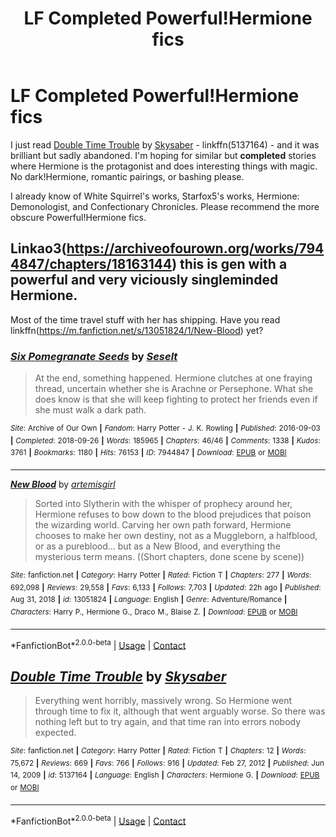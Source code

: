 #+TITLE: LF Completed Powerful!Hermione fics

* LF Completed Powerful!Hermione fics
:PROPERTIES:
:Author: BlueThePineapple
:Score: 2
:DateUnix: 1619608360.0
:DateShort: 2021-Apr-28
:FlairText: Request
:END:
I just read [[https://www.fanfiction.net/s/5137164/1/Double-Time-Trouble][Double Time Trouble]] by [[https://www.fanfiction.net/u/40569/Skysaber][Skysaber]] - linkffn(5137164) - and it was brilliant but sadly abandoned. I'm hoping for similar but *completed* stories where Hermione is the protagonist and does interesting things with magic. No dark!Hermione, romantic pairings, or bashing please.

I already know of White Squirrel's works, Starfox5's works, Hermione: Demonologist, and Confectionary Chronicles. Please recommend the more obscure Powerful!Hermione fics.


** Linkao3([[https://archiveofourown.org/works/7944847/chapters/18163144]]) this is gen with a powerful and very viciously singleminded Hermione.

Most of the time travel stuff with her has shipping. Have you read linkffn([[https://m.fanfiction.net/s/13051824/1/New-Blood]]) yet?
:PROPERTIES:
:Author: karigan_g
:Score: 2
:DateUnix: 1619610195.0
:DateShort: 2021-Apr-28
:END:

*** [[https://archiveofourown.org/works/7944847][*/Six Pomegranate Seeds/*]] by [[https://www.archiveofourown.org/users/Seselt/pseuds/Seselt][/Seselt/]]

#+begin_quote
  At the end, something happened. Hermione clutches at one fraying thread, uncertain whether she is Arachne or Persephone. What she does know is that she will keep fighting to protect her friends even if she must walk a dark path.
#+end_quote

^{/Site/:} ^{Archive} ^{of} ^{Our} ^{Own} ^{*|*} ^{/Fandom/:} ^{Harry} ^{Potter} ^{-} ^{J.} ^{K.} ^{Rowling} ^{*|*} ^{/Published/:} ^{2016-09-03} ^{*|*} ^{/Completed/:} ^{2018-09-26} ^{*|*} ^{/Words/:} ^{185965} ^{*|*} ^{/Chapters/:} ^{46/46} ^{*|*} ^{/Comments/:} ^{1338} ^{*|*} ^{/Kudos/:} ^{3761} ^{*|*} ^{/Bookmarks/:} ^{1180} ^{*|*} ^{/Hits/:} ^{76153} ^{*|*} ^{/ID/:} ^{7944847} ^{*|*} ^{/Download/:} ^{[[https://archiveofourown.org/downloads/7944847/Six%20Pomegranate%20Seeds.epub?updated_at=1618196639][EPUB]]} ^{or} ^{[[https://archiveofourown.org/downloads/7944847/Six%20Pomegranate%20Seeds.mobi?updated_at=1618196639][MOBI]]}

--------------

[[https://www.fanfiction.net/s/13051824/1/][*/New Blood/*]] by [[https://www.fanfiction.net/u/494464/artemisgirl][/artemisgirl/]]

#+begin_quote
  Sorted into Slytherin with the whisper of prophecy around her, Hermione refuses to bow down to the blood prejudices that poison the wizarding world. Carving her own path forward, Hermione chooses to make her own destiny, not as a Muggleborn, a halfblood, or as a pureblood... but as a New Blood, and everything the mysterious term means. ((Short chapters, done scene by scene))
#+end_quote

^{/Site/:} ^{fanfiction.net} ^{*|*} ^{/Category/:} ^{Harry} ^{Potter} ^{*|*} ^{/Rated/:} ^{Fiction} ^{T} ^{*|*} ^{/Chapters/:} ^{277} ^{*|*} ^{/Words/:} ^{692,098} ^{*|*} ^{/Reviews/:} ^{29,558} ^{*|*} ^{/Favs/:} ^{6,133} ^{*|*} ^{/Follows/:} ^{7,703} ^{*|*} ^{/Updated/:} ^{22h} ^{ago} ^{*|*} ^{/Published/:} ^{Aug} ^{31,} ^{2018} ^{*|*} ^{/id/:} ^{13051824} ^{*|*} ^{/Language/:} ^{English} ^{*|*} ^{/Genre/:} ^{Adventure/Romance} ^{*|*} ^{/Characters/:} ^{Harry} ^{P.,} ^{Hermione} ^{G.,} ^{Draco} ^{M.,} ^{Blaise} ^{Z.} ^{*|*} ^{/Download/:} ^{[[http://www.ff2ebook.com/old/ffn-bot/index.php?id=13051824&source=ff&filetype=epub][EPUB]]} ^{or} ^{[[http://www.ff2ebook.com/old/ffn-bot/index.php?id=13051824&source=ff&filetype=mobi][MOBI]]}

--------------

*FanfictionBot*^{2.0.0-beta} | [[https://github.com/FanfictionBot/reddit-ffn-bot/wiki/Usage][Usage]] | [[https://www.reddit.com/message/compose?to=tusing][Contact]]
:PROPERTIES:
:Author: FanfictionBot
:Score: 3
:DateUnix: 1619610216.0
:DateShort: 2021-Apr-28
:END:


** [[https://www.fanfiction.net/s/5137164/1/][*/Double Time Trouble/*]] by [[https://www.fanfiction.net/u/40569/Skysaber][/Skysaber/]]

#+begin_quote
  Everything went horribly, massively wrong. So Hermione went through time to fix it, although that went arguably worse. So there was nothing left but to try again, and that time ran into errors nobody expected.
#+end_quote

^{/Site/:} ^{fanfiction.net} ^{*|*} ^{/Category/:} ^{Harry} ^{Potter} ^{*|*} ^{/Rated/:} ^{Fiction} ^{T} ^{*|*} ^{/Chapters/:} ^{12} ^{*|*} ^{/Words/:} ^{75,672} ^{*|*} ^{/Reviews/:} ^{669} ^{*|*} ^{/Favs/:} ^{766} ^{*|*} ^{/Follows/:} ^{916} ^{*|*} ^{/Updated/:} ^{Feb} ^{27,} ^{2012} ^{*|*} ^{/Published/:} ^{Jun} ^{14,} ^{2009} ^{*|*} ^{/id/:} ^{5137164} ^{*|*} ^{/Language/:} ^{English} ^{*|*} ^{/Characters/:} ^{Hermione} ^{G.} ^{*|*} ^{/Download/:} ^{[[http://www.ff2ebook.com/old/ffn-bot/index.php?id=5137164&source=ff&filetype=epub][EPUB]]} ^{or} ^{[[http://www.ff2ebook.com/old/ffn-bot/index.php?id=5137164&source=ff&filetype=mobi][MOBI]]}

--------------

*FanfictionBot*^{2.0.0-beta} | [[https://github.com/FanfictionBot/reddit-ffn-bot/wiki/Usage][Usage]] | [[https://www.reddit.com/message/compose?to=tusing][Contact]]
:PROPERTIES:
:Author: FanfictionBot
:Score: 1
:DateUnix: 1619608381.0
:DateShort: 2021-Apr-28
:END:
